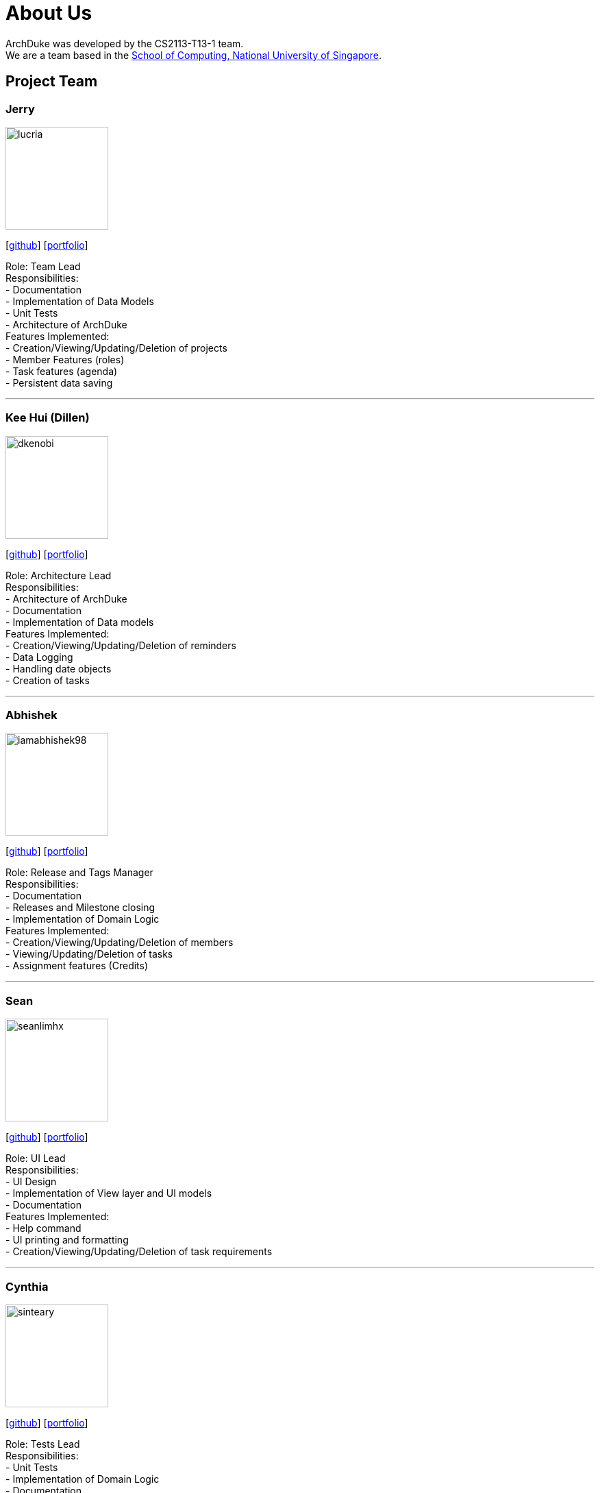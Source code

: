 = About Us
:site-section: AboutUs
:relfileprefix: team/
:imagesDir: images
:stylesDir: stylesheets

ArchDuke was developed by the CS2113-T13-1 team. +
We are a team based in the http://www.comp.nus.edu.sg[School of Computing, National University of Singapore].

== Project Team

=== Jerry
image::lucria.png[width="150", align="left"]
{empty}[https://github.com/Lucria[github]] [https://github.com/Lucria[portfolio]]

Role: Team Lead +
Responsibilities: +
- Documentation +
- Implementation of Data Models +
- Unit Tests +
- Architecture of ArchDuke +
Features Implemented: +
- Creation/Viewing/Updating/Deletion of projects +
- Member Features (roles) +
- Task features (agenda) +
- Persistent data saving

'''

=== Kee Hui (Dillen)
image::dkenobi.png[width="150", align="left"]
{empty}[https://github.com/Dkenobi[github]] [https://github.com/Dkenobi[portfolio]]

Role: Architecture Lead +
Responsibilities: +
- Architecture of ArchDuke +
- Documentation +
- Implementation of Data models +
Features Implemented: +
- Creation/Viewing/Updating/Deletion of reminders +
- Data Logging +
- Handling date objects +
- Creation of tasks

'''

=== Abhishek
image::iamabhishek98.png[width="150", align="left"]
{empty}[https://github.com/iamabhishek98[github]] [https://github.com/iamabhishek98[portfolio]]

Role: Release and Tags Manager +
Responsibilities: +
- Documentation +
- Releases and Milestone closing +
- Implementation of Domain Logic +
Features Implemented: +
- Creation/Viewing/Updating/Deletion of members +
- Viewing/Updating/Deletion of tasks +
- Assignment features (Credits)

'''

=== Sean
image::seanlimhx.png[width="150", align="left"]
{empty}[https://github.com/seanlimhx[github]] [https://github.com/seanlimhx[portfolio]]

Role: UI Lead +
Responsibilities: +
- UI Design +
- Implementation of View layer and UI models +
- Documentation +
Features Implemented: +
- Help command +
- UI printing and formatting +
- Creation/Viewing/Updating/Deletion of task requirements

'''

=== Cynthia
image::sinteary.png[width="150", align="left"]
{empty}[https://github.com/sinteary[github]] [https://github.com/sinteary[portfolio]]

Role: Tests Lead +
Responsibilities: +
- Unit Tests +
- Implementation of Domain Logic +
- Documentation +
Features Implemented: +
- Assignment logic of tasks to members

'''
